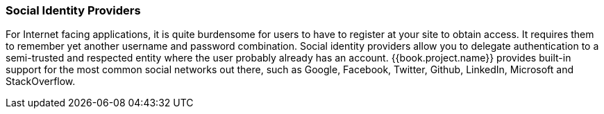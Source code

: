 
=== Social Identity Providers

For Internet facing applications, it is quite burdensome for users to have to register at your site to obtain access.
It requires them to remember yet another username and password combination.  Social identity providers allow you to delegate
authentication to a semi-trusted and respected entity where the user probably already has an account.
{{book.project.name}} provides built-in support for the most common social networks out there, such as Google, Facebook, Twitter, Github, LinkedIn, Microsoft and StackOverflow.

